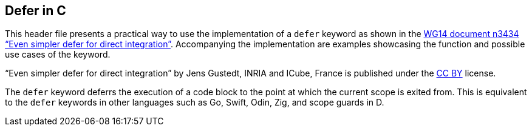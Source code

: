 == Defer in C

This header file presents a practical way to use the implementation of a `defer` keyword as shown in the https://open-std.org/JTC1/SC22/WG14/www/docs/n3434.htm[WG14 document n3434 "`Even simpler defer for direct integration`"]. Accompanying the implementation are examples showcasing the function and possible use cases of the keyword.

"`Even simpler defer for direct integration`" by Jens Gustedt, INRIA and ICube, France is published under the https://creativecommons.org/licenses/by/4.0[CC BY] license.

The `defer` keyword deferrs the execution of a code block to the point at which the current scope is exited from. This is equivalent to the `defer` keywords in other languages such as Go, Swift, Odin, Zig, and scope guards in D.
